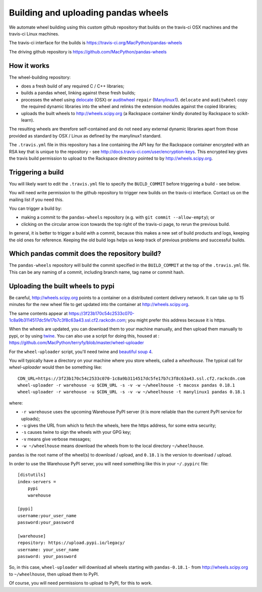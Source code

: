 ####################################
Building and uploading pandas wheels
####################################

We automate wheel building using this custom github repository that builds on
the travis-ci OSX machines and the travis-ci Linux machines.

The travis-ci interface for the builds is
https://travis-ci.org/MacPython/pandas-wheels

The driving github repository is
https://github.com/MacPython/pandas-wheels

How it works
============

The wheel-building repository:

* does a fresh build of any required C / C++ libraries;
* builds a pandas wheel, linking against these fresh builds;
* processes the wheel using delocate_ (OSX) or auditwheel_ ``repair``
  (Manylinux1_).  ``delocate`` and ``auditwheel`` copy the required dynamic
  libraries into the wheel and relinks the extension modules against the
  copied libraries;
* uploads the built wheels to http://wheels.scipy.org (a Rackspace container
  kindly donated by Rackspace to scikit-learn).

The resulting wheels are therefore self-contained and do not need any external
dynamic libraries apart from those provided as standard by OSX / Linux as
defined by the manylinux1 standard.

The ``.travis.yml`` file in this repository has a line containing the API key
for the Rackspace container encrypted with an RSA key that is unique to the
repository - see http://docs.travis-ci.com/user/encryption-keys.  This
encrypted key gives the travis build permission to upload to the Rackspace
directory pointed to by http://wheels.scipy.org.

Triggering a build
==================

You will likely want to edit the ``.travis.yml`` file to specify the
``BUILD_COMMIT`` before triggering a build - see below.

You will need write permission to the github repository to trigger new builds
on the travis-ci interface.  Contact us on the mailing list if you need this.

You can trigger a build by:

* making a commit to the ``pandas-wheels`` repository (e.g. with ``git commit
  --allow-empty``); or
* clicking on the circular arrow icon towards the top right of the travis-ci
  page, to rerun the previous build.

In general, it is better to trigger a build with a commit, because this makes
a new set of build products and logs, keeping the old ones for reference.
Keeping the old build logs helps us keep track of previous problems and
successful builds.

Which pandas commit does the repository build?
============================================

The ``pandas-wheels`` repository will build the commit specified in the
``BUILD_COMMIT`` at the top of the ``.travis.yml`` file.  This can be any
naming of a commit, including branch name, tag name or commit hash.

Uploading the built wheels to pypi
==================================

Be careful, http://wheels.scipy.org points to a container on a distributed
content delivery network.  It can take up to 15 minutes for the new wheel file
to get updated into the container at http://wheels.scipy.org.

The same contents appear at
https://3f23b170c54c2533c070-1c8a9b3114517dc5fe17b7c3f8c63a43.ssl.cf2.rackcdn.com;
you might prefer this address because it is https.

When the wheels are updated, you can download them to your machine manually,
and then upload them manually to pypi, or by using twine_.  You can also use a
script for doing this, housed at :
https://github.com/MacPython/terryfy/blob/master/wheel-uploader

For the ``wheel-uploader`` script, you'll need twine and `beautiful soup 4
<bs4>`_.

You will typically have a directory on your machine where you store wheels,
called a `wheelhouse`.   The typical call for `wheel-uploader` would then
be something like::

    CDN_URL=https://3f23b170c54c2533c070-1c8a9b3114517dc5fe17b7c3f8c63a43.ssl.cf2.rackcdn.com
    wheel-uploader -r warehouse -u $CDN_URL -s -v -w ~/wheelhouse -t macosx pandas 0.18.1
    wheel-uploader -r warehouse -u $CDN_URL -s -v -w ~/wheelhouse -t manylinux1 pandas 0.18.1

where:

* ``-r warehouse`` uses the upcoming Warehouse PyPI server (it is more
  reliable than the current PyPI service for uploads);
* ``-u`` gives the URL from which to fetch the wheels, here the https address,
  for some extra security;
* ``-s`` causes twine to sign the wheels with your GPG key;
* ``-v`` means give verbose messages;
* ``-w ~/wheelhouse`` means download the wheels from to the local directory
  ``~/wheelhouse``.

``pandas`` is the root name of the wheel(s) to download / upload, and
``0.18.1`` is the version to download / upload.

In order to use the Warehouse PyPI server, you will need something like this
in your ``~/.pypirc`` file::

    [distutils]
    index-servers =
        pypi
        warehouse

    [pypi]
    username:your_user_name
    password:your_password

    [warehouse]
    repository: https://upload.pypi.io/legacy/
    username: your_user_name
    password: your_password

So, in this case, ``wheel-uploader`` will download all wheels starting with
``pandas-0.18.1-`` from http://wheels.scipy.org to ``~/wheelhouse``, then
upload them to PyPI.

Of course, you will need permissions to upload to PyPI, for this to work.

.. _manylinux1: https://www.python.org/dev/peps/pep-0513
.. _twine: https://pypi.python.org/pypi/twine
.. _bs4: https://pypi.python.org/pypi/beautifulsoup4
.. _delocate: https://pypi.python.org/pypi/delocate
.. _auditwheel: https://pypi.python.org/pypi/auditwheel
